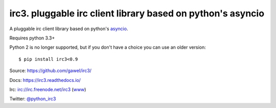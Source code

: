 ============================================================
irc3. pluggable irc client library based on python's asyncio
============================================================

.. image:: https://travis-ci.org/gawel/irc3.png?branch=master
  :target: https://travis-ci.org/gawel/irc3
.. image:: https://coveralls.io/repos/gawel/irc3/badge.png?branch=master
  :target: https://coveralls.io/r/gawel/irc3?branch=master

A pluggable irc client library based on python's `asyncio
<http://docs.python.org/dev/library/asyncio.html>`_.


.. image:: https://raw.githubusercontent.com/gawel/irc3/master/docs/_static/logo.png
   :width: 100
   :height: 100
   :align: center
   :alt: Ceative Commons – Attribution (CC BY 3.0) - Hydra designed by Huu Nguyen from the Noun Project - http://thenounproject.com/term/hydra/46963/
   :target: http://thenounproject.com/term/hydra/46963/


Requires python 3.3+

Python 2 is no longer supported, but if you don't have a choice you can use
an older version::

    $ pip install irc3<0.9

Source: https://github.com/gawel/irc3/

Docs: https://irc3.readthedocs.io/

Irc: irc://irc.freenode.net/irc3 (`www
<https://kiwiirc.com/client/irc.freenode.net/?nick=irc3|?&theme=basic#irc3>`_)

Twitter: `@python_irc3 <https://twitter.com/python_irc3>`_

